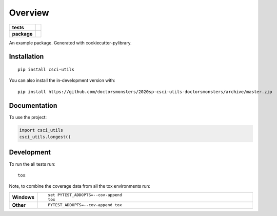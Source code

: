 ========
Overview
========

.. start-badges

.. list-table::
    :stub-columns: 1

    * - tests
      - | |travis|
        |
        | |codeclimate|
    * - package
      - | |commits-since|

.. |travis| image:: https://travis-ci.com/doctorsmonsters/2020sp-csci-utils-doctorsmonsters.svg?branch=master
    :alt: Travis-CI Build Status
    :target: https://travis-ci.org/doctorsmonsters/2020sp-csci-utils-doctorsmonsters

.. |codeclimate| image:: https://codeclimate.com/github/doctorsmonsters/2020sp-csci-utils-doctorsmonsters/badges/gpa.svg
   :target: https://codeclimate.com/github/doctorsmonsters/2020sp-csci-utils-doctorsmonsters
   :alt: CodeClimate Quality Status

.. |commits-since| image:: https://img.shields.io/github/commits-since/doctorsmonsters/2020sp-csci-utils-doctorsmonsters/v0.0.0.svg
    :alt: Commits since latest release
    :target: https://github.com/doctorsmonsters/2020sp-csci-utils-doctorsmonsters/compare/v0.0.0...master



.. end-badges

An example package. Generated with cookiecutter-pylibrary.

Installation
============

::

    pip install csci-utils

You can also install the in-development version with::

    pip install https://github.com/doctorsmonsters/2020sp-csci-utils-doctorsmonsters/archive/master.zip


Documentation
=============


To use the project:

.. code-block:: python

    import csci_utils
    csci_utils.longest()


Development
===========

To run the all tests run::

    tox

Note, to combine the coverage data from all the tox environments run:

.. list-table::
    :widths: 10 90
    :stub-columns: 1

    - - Windows
      - ::

            set PYTEST_ADDOPTS=--cov-append
            tox

    - - Other
      - ::

            PYTEST_ADDOPTS=--cov-append tox
